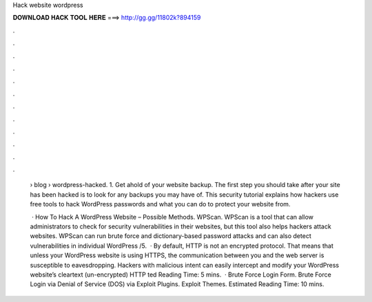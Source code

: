 Hack website wordpress



𝐃𝐎𝐖𝐍𝐋𝐎𝐀𝐃 𝐇𝐀𝐂𝐊 𝐓𝐎𝐎𝐋 𝐇𝐄𝐑𝐄 ===> http://gg.gg/11802k?894159



.



.



.



.



.



.



.



.



.



.



.



.

 › blog › wordpress-hacked. 1. Get ahold of your website backup. The first step you should take after your site has been hacked is to look for any backups you may have of. This security tutorial explains how hackers use free tools to hack WordPress passwords and what you can do to protect your website from.
 
  · How To Hack A WordPress Website – Possible Methods.  WPScan. WPScan is a tool that can allow administrators to check for security vulnerabilities in their websites, but this tool also helps hackers attack websites. WPScan can run brute force and dictionary-based password attacks and can also detect vulnerabilities in individual WordPress /5.  · By default, HTTP is not an encrypted protocol. That means that unless your WordPress website is using HTTPS, the communication between you and the web server is susceptible to eavesdropping. Hackers with malicious intent can easily intercept and modify your WordPress website’s cleartext (un-encrypted) HTTP ted Reading Time: 5 mins.  · Brute Force Login Form. Brute Force Login via  Denial of Service (DOS) via  Exploit Plugins. Exploit Themes. Estimated Reading Time: 10 mins.
